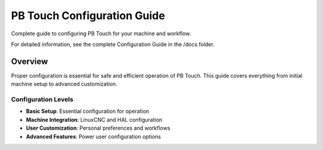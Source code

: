 PB Touch Configuration Guide
============================

Complete guide to configuring PB Touch for your machine and workflow.

For detailed information, see the complete Configuration Guide in the /docs folder.

Overview
--------

Proper configuration is essential for safe and efficient operation of PB Touch. 
This guide covers everything from initial machine setup to advanced customization.

Configuration Levels
~~~~~~~~~~~~~~~~~~~~~

- **Basic Setup**: Essential configuration for operation
- **Machine Integration**: LinuxCNC and HAL configuration
- **User Customization**: Personal preferences and workflows
- **Advanced Features**: Power user configuration options